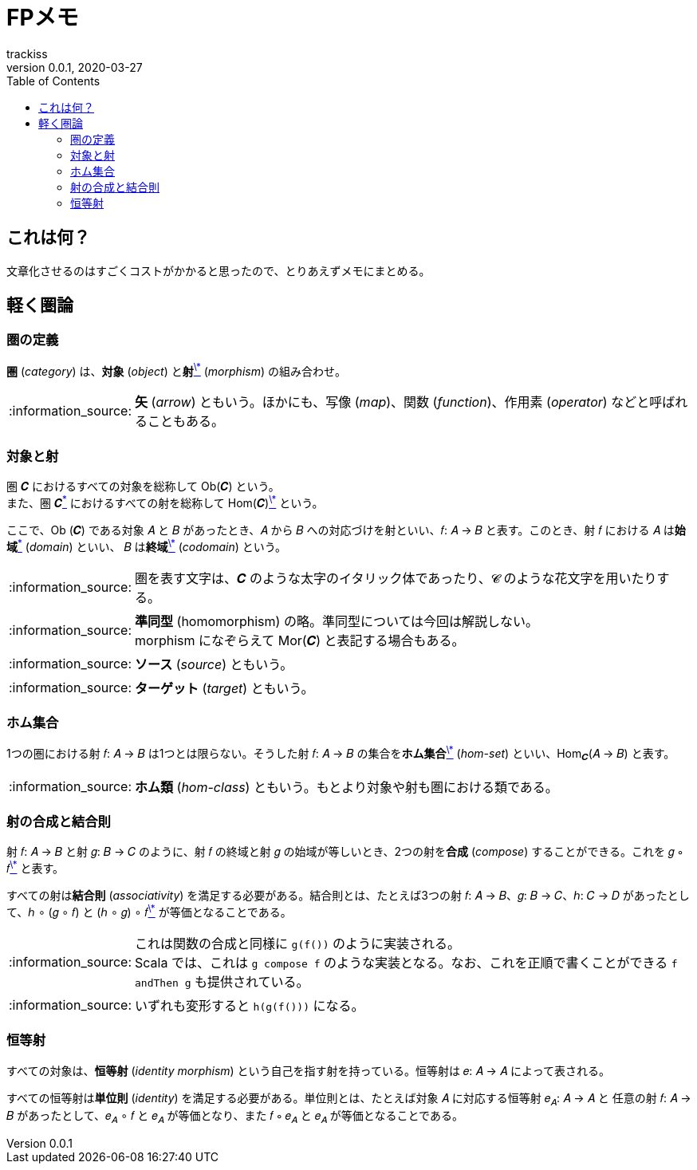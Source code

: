= FPメモ
trackiss
v0.0.1, 2020-03-27
:br: pass:[ +]
:doctype: article
:icons: font
:note-caption: :information_source:
:syntax-highlighter: rouge
:tip-caption: :bulb:
:toc:

== これは何？

文章化させるのはすごくコストがかかると思ったので、とりあえずメモにまとめる。

== 軽く圏論

=== 圏の定義

*圏* (_category_) は、*対象* (_object_) と**射**link:##note-morphism[^\*^] (_morphism_) の組み合わせ。

[[note-morphism]]
NOTE: **矢** (_arrow_) ともいう。ほかにも、写像 (_map_)、関数 (_function_)、作用素 (_operator_) などと呼ばれることもある。

=== 対象と射

圏 𝑪 におけるすべての対象を総称して Ob(𝑪) という。 +
また、圏 𝑪link:#tip-category-font[^\*^] におけるすべての射を総称して Hom(𝑪)link:#note-hom[^\*^] という。

ここで、Ob (𝑪) である対象 𝐴 と 𝐵 があったとき、𝐴 から 𝐵 への対応づけを射といい、𝑓: 𝐴 -> 𝐵 と表す。このとき、射 𝑓 における 𝐴 は**始域**link:#note-domain[^\*^] (_domain_) といい、 𝐵 は**終域**link:#note-codomain[^\*^] (_codomain_) という。

[[tip-category-font]]
NOTE: 圏を表す文字は、𝑪 のような太字のイタリック体であったり、𝓒 のような花文字を用いたりする。

[[note-hom]]
NOTE: **準同型** (homomorphism) の略。準同型については今回は解説しない。 +
morphism になぞらえて Mor(𝑪) と表記する場合もある。

[[note-domain]]
NOTE: **ソース** (_source_) ともいう。

[[note-codomain]]
NOTE: **ターゲット** (_target_) ともいう。

=== ホム集合

1つの圏における射 𝑓: 𝐴 -> 𝐵 は1つとは限らない。そうした射 𝑓: 𝐴 -> 𝐵 の集合を**ホム集合**link:#note-hom-set[^\*^] (_hom-set_) といい、Hom~𝑪~(𝐴 -> 𝐵) と表す。

[[note-hom-set]]
NOTE: **ホム類** (_hom-class_) ともいう。もとより対象や射も圏における類である。

=== 射の合成と結合則

射 𝑓: 𝐴 -> 𝐵 と射 𝑔: 𝐵 -> 𝐶 のように、射 𝑓 の終域と射 𝑔 の始域が等しいとき、2つの射を**合成** (_compose_) することができる。これを 𝑔 ∘ 𝑓link:#note-function-compose[^\*^] と表す。

すべての射は**結合則** (_associativity_) を満足する必要がある。結合則とは、たとえば3つの射 𝑓: 𝐴 -> 𝐵、𝑔: 𝐵 -> 𝐶、ℎ: 𝐶 -> 𝐷 があったとして、ℎ ∘ (𝑔 ∘ 𝑓) と (ℎ ∘ 𝑔) ∘ 𝑓link:#note-associativity[^\*^] が等価となることである。

[[note-functiom-compose]]
NOTE: これは関数の合成と同様に `g(f())` のように実装される。 +
Scala では、これは `g compose f` のような実装となる。なお、これを正順で書くことができる `f andThen g` も提供されている。

[[note-associativity]]
NOTE: いずれも変形すると `h(g(f()))` になる。

=== 恒等射

すべての対象は、**恒等射** (_identity morphism_) という自己を指す射を持っている。恒等射は 𝑒: 𝐴 -> 𝐴 によって表される。

すべての恒等射は**単位則** (_identity_) を満足する必要がある。単位則とは、たとえば対象 𝐴 に対応する恒等射 𝑒~𝐴~: 𝐴 -> 𝐴 と 任意の射 𝑓: 𝐴 -> 𝐵 があったとして、𝑒~𝐴~ ∘ 𝑓 と 𝑒~𝐴~ が等価となり、また 𝑓 ∘ 𝑒~𝐴~ と 𝑒~𝐴~ が等価となることである。
